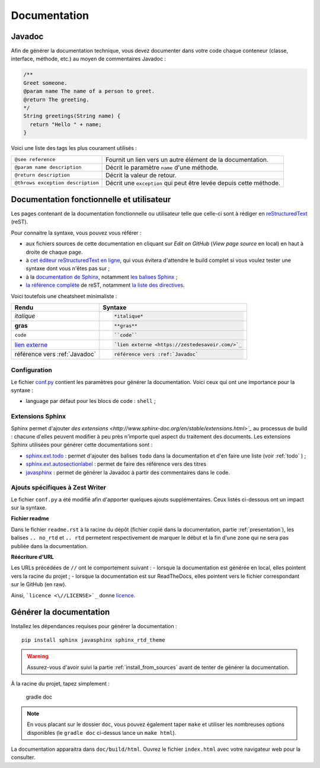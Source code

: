 .. _doc:

*************
Documentation
*************

.. _javadoc:

Javadoc
#######

Afin de générer la documentation technique, vous devez documenter dans votre code chaque conteneur (classe, interface, méthode, etc.) au moyen de commentaires Javadoc :

.. code-block:: java

   /**
   Greet someone.
   @param name The name of a person to greet.
   @return The greeting.
   */
   String greetings(String name) {
     return "Hello " + name;
   }

Voici une liste des tags les plus courament utilisés :

=================================  ==========================================================
``@see reference``                 Fournit un lien vers un autre élément de la documentation.
``@param name description``        Décrit le paramètre ``name`` d'une méthode.
``@return description``            Décrit la valeur de retour.
``@throws exception description``  Décrit une ``exception`` qui peut être levée depuis cette méthode.
=================================  ==========================================================

Documentation fonctionnelle et utilisateur
##########################################

Les pages contenant de la documentation fonctionnelle ou utilisateur telle que celle-ci sont à rédiger en `reStructuredText <https://fr.wikipedia.org/wiki/ReStructuredText>`_ (reST).

Pour connaitre la syntaxe, vous pouvez vous référer :

- aux fichiers sources de cette documentation en cliquant sur *Edit on GitHub* (*View page source* en local) en haut à droite de chaque page.
- à `cet éditeur reStructuredText en ligne <http://rst.ninjs.org/>`_, qui vous évitera d'attendre le build complet si vous voulez tester une syntaxe dont vous n'êtes pas sur ;
- à la `documentation de Sphinx <http://www.sphinx-doc.org/en/stable/rest.html>`_, notamment `les balises Sphinx <http://www.sphinx-doc.org/en/stable/markup/index.html>`_ ;
- `la référence complète <http://docutils.sourceforge.net/docs/ref/rst/restructuredtext.html>`_ de reST, notamment `la liste des directives <http://docutils.sourceforge.net/docs/ref/rst/directives.html>`_.

Voici toutefois une cheatsheet minimaliste :

============================================  ===================
Rendu                                         Syntaxe
============================================  ===================
*italique*                                    .. code-block:: txt

                                                 *italique*
**gras**                                      .. code-block:: txt

                                                 **gras**
``code``                                      .. code-block:: txt

                                                 ``code``
`lien externe <https://zestedesavoir.com/>`_  .. code-block:: txt

                                                 `lien externe <https://zestedesavoir.com/>`_
référence vers :ref:`Javadoc`                 .. code-block:: txt

                                                 référence vers :ref:`Javadoc`
============================================  ===================


Configuration
*************

Le fichier `conf.py </doc/conf.py>`_ contient les paramètres pour générer la documentation. Voici ceux qui ont une importance pour la syntaxe :

- language par défaut pour les blocs de code : ``shell`` ;

Extensions Sphinx
*****************

Sphinx permet d'ajouter `des extensions <http://www.sphinx-doc.org/en/stable/extensions.html>`_` au processus de build : chacune d'elles peuvent modifier à peu près n'importe quel aspect du traitement des documents. Les extensions Sphinx utilisées pour générer cette documentations sont :

- `sphinx.ext.todo <http://www.sphinx-doc.org/en/stable/ext/todo.html>`_ : permet d'ajouter des balises ``todo`` dans la documentation et d'en faire une liste (voir :ref:`todo` ) ;
- `sphinx.ext.autosectionlabel <http://www.sphinx-doc.org/en/stable/ext/autosectionlabel.html>`_ : permet de faire des référence vers des titres
- `javasphinx <https://bronto.github.io/javasphinx/>`_ : permet de générer la Javadoc à partir des commentaires dans le code.

Ajouts spécifiques à Zest Writer
********************************

Le fichier ``conf.py`` a été modifié afin d'apporter quelques ajouts supplémentaires. Ceux listés ci-dessous ont un impact sur la syntaxe.

**Fichier readme**

Dans le fichier ``readme.rst`` à la racine du dépôt (fichier copié dans la documentation, partie :ref:`presentation`), les balises ``.. no_rtd`` et ``.. rtd`` permetent respectivement de marquer le début et la fin d'une zone qui ne sera pas publiée dans la documentation.

**Réécriture d'URL**

Les URLs précédées de ``//`` ont le comportement suivant :
- lorsque la documentation est générée en local, elles pointent vers la racine du projet ;
- lorsque la documentation est sur ReadTheDocs, elles pointent vers le fichier correspondant sur le GitHub (en raw).

Ainsi, ```licence <\//LICENSE>`_`` donne `licence <//LICENSE>`_.

Générer la documentation
########################

Installez les dépendances requises pour générer la documentation : ::

   pip install sphinx javasphinx sphinx_rtd_theme

.. WARNING::
   Assurez-vous d'avoir suivi la partie :ref:`install_from_sources` avant de tenter de générer la documentation.

À la racine du projet, tapez simplement :

   gradle doc

.. NOTE::
   En vous placant sur le dossier ``doc``, vous pouvez également taper ``make`` et utiliser les nombreuses options disponibles (le ``gradle doc`` ci-dessus lance un ``make html``).

La documentation apparaitra dans ``doc/build/html``. Ouvrez le fichier ``index.html`` avec votre navigateur web pour la consulter.
